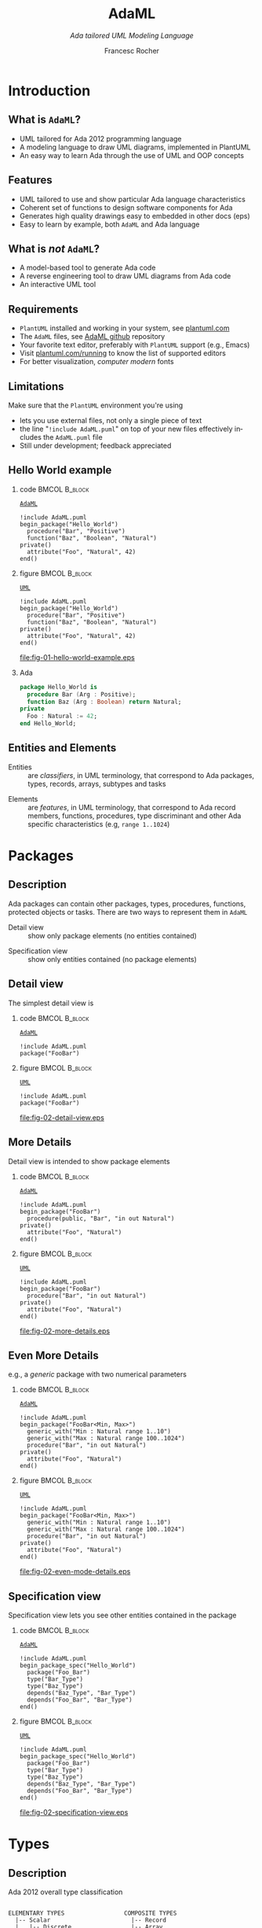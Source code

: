 #+TITLE: AdaML
#+SUBTITLE: /Ada tailored UML Modeling Language/
#+AUTHOR: Francesc Rocher
#+EMAIL: francesc.rocher@gmail.commit
#+DESCRIPTION:
#+KEYWORDS: AdaML, Ada, UML, PlantUML
#+LANGUAGE: en
#+BLA_OPTIONS: H:1 num:t toc:t \n:nil @:t ::t |:t ^:t -:t f:t *:t <:t
#+OPTIONS: H:2
#+B_L_A_OPTIONS: TeX:t LaTeX:t skip:nil d:nil todo:t pri:nil tags:not-in-toc#+INFOJS_OPT: view:nil toc:nil ltoc:t mouse:underline buttons:0 path:https://orgmode.org/org-info.js
#+EXPORT_SELECT_TAGS: export
#+EXPORT_EXCLUDE_TAGS: noexport
#+LINK_UP:
#+LINK_HOME:
#+STARTUP: beamer
#+LATEX_CLASS: beamer
#+LATEX_CLASS_OPTIONS: [bigger]
#+LATEX_HEADER: \RequirePackage{fancyvrb}
#+LATEX_HEADER: \DefineVerbatimEnvironment{verbatim}{Verbatim}{fontsize=\scriptsize}
#+LATEX_HEADER: \usepackage{minted}
#+BEAMER_FRAME_LEVEL: 3
#+BEAMER_THEME: Frankfurt
#+COLUMNS: %40ITEM %10BEAMER_env(Env) %9BEAMER_envargs(Env Args) %4BEAMER_col(Col) %10BEAMER_extra(Extra)
#+PROPERTY: header-args :eval never-export :cache yes

\setminted{fontsize=\scriptsize}

* Introduction
** What is =AdaML=?
- UML tailored for Ada 2012 programming language
- A modeling language to draw UML diagrams, implemented in PlantUML
- An easy way to learn Ada through the use of UML and OOP concepts

** Features
- UML tailored to use and show particular Ada language characteristics
- Coherent set of functions to design software components for Ada
- Generates high quality drawings easy to embedded in other docs (eps)
- Easy to learn by example, both =AdaML= and Ada language

** What is /not/ =AdaML=?
- A model-based tool to generate Ada code
- A reverse engineering tool to draw UML diagrams from Ada code
- An interactive UML tool

** Requirements
- =PlantUML= installed and working in your system, see [[https://plantuml.com][plantuml.com]]
- The =AdaML= files, see [[https://github.com/rocher/AdaML][AdaML github]] repository
- Your favorite text editor, preferably with =PlantUML= support (e.g., Emacs)
- Visit [[http://plantuml.com/running][plantuml.com/running]] to know the list of supported editors
- For better visualization, /computer modern/ fonts

** Limitations
Make sure that the =PlantUML= environment you're using
- lets you use external files, not only a single piece of text
- the line "=!include AdaML.puml=" on top of your new files effectively includes
  the =AdaML.puml= file
- Still under development; feedback appreciated

** Hello World example
*** code                                                    :BMCOL:B_block:
:PROPERTIES:
:BEAMER_col: 0.65
:END:
_=AdaML=_
#+begin_example
!include AdaML.puml
begin_package("Hello_World")
  procedure("Bar", "Positive")
  function("Baz", "Boolean", "Natural")
private()
  attribute("Foo", "Natural", 42)
end()
#+end_example

*** figure                                                  :BMCOL:B_block:
:PROPERTIES:
:BEAMER_col: 0.35
:END:
_=UML=_
#+begin_src plantuml :file fig-01-hello-world-example.eps
!include AdaML.puml
begin_package("Hello_World")
  procedure("Bar", "Positive")
  function("Baz", "Boolean", "Natural")
private()
  attribute("Foo", "Natural", 42)
end()
#+end_src

#+RESULTS[7a22dc04a15ce1b7518d36e9ca62ab1251d2cf58]:
[[file:fig-01-hello-world-example.eps]]

*** Ada
#+begin_src ada :exports code
package Hello_World is
  procedure Bar (Arg : Positive);
  function Baz (Arg : Boolean) return Natural;
private
  Foo : Natural := 42;
end Hello_World;
#+end_src


** Entities and Elements
- Entities :: are /classifiers/, in UML terminology, that correspond to Ada
              packages, types, records, arrays, subtypes and tasks
\newline
- Elements :: are /features/, in UML terminology, that correspond to Ada record
              members, functions, procedures, type discriminant and other Ada
              specific characteristics (e.g, =range 1..1024=)


* Packages
** Description
Ada packages can contain other packages, types, procedures, functions, protected
objects or tasks. There are two ways to represent them in =AdaML=

- Detail view :: show only package elements (no entities contained)
\newline
- Specification view :: show only entities contained (no package elements)

** Detail view
The simplest detail view is\newline

*** code                                                    :BMCOL:B_block:
:PROPERTIES:
:BEAMER_col: 0.65
:END:
_=AdaML=_
#+begin_example
!include AdaML.puml
package("FooBar")
#+end_example

*** figure                                                  :BMCOL:B_block:
:PROPERTIES:
:BEAMER_col: 0.25
:END:
_=UML=_
#+begin_src plantuml :file fig-02-detail-view.eps
!include AdaML.puml
package("FooBar")
#+end_src

#+RESULTS[9e5758013375e35a0f52d80450f7884201531f36]:
[[file:fig-02-detail-view.eps]]


** More Details
Detail view is intended to show package elements\newline

*** code                                                    :BMCOL:B_block:
:PROPERTIES:
:BEAMER_col: 0.65
:END:
_=AdaML=_
#+begin_example
!include AdaML.puml
begin_package("FooBar")
  procedure(public, "Bar", "in out Natural")
private()
  attribute("Foo", "Natural")
end()
#+end_example

*** figure                                                  :BMCOL:B_block:
:PROPERTIES:
:BEAMER_col: 0.35
:END:
_=UML=_
#+begin_src plantuml :file fig-02-more-details.eps
!include AdaML.puml
begin_package("FooBar")
  procedure("Bar", "in out Natural")
private()
  attribute("Foo", "Natural")
end()
#+end_src

#+RESULTS[1bee01e4589d4a85c718fe8d27f958168f8e5b6c]:
[[file:fig-02-more-details.eps]]


** Even More Details
e.g., a /generic/ package with two numerical parameters\newline

*** code                                                    :BMCOL:B_block:
:PROPERTIES:
:BEAMER_col: 0.6
:END:
_=AdaML=_
#+begin_example
!include AdaML.puml
begin_package("FooBar<Min, Max>")
  generic_with("Min : Natural range 1..10")
  generic_with("Max : Natural range 100..1024")
  procedure("Bar", "in out Natural")
private()
  attribute("Foo", "Natural")
end()
#+end_example

*** figure                                                  :BMCOL:B_block:
:PROPERTIES:
:BEAMER_col: 0.4
:END:
_=UML=_
#+begin_src plantuml :file fig-02-even-mode-details.eps
!include AdaML.puml
begin_package("FooBar<Min, Max>")
  generic_with("Min : Natural range 1..10")
  generic_with("Max : Natural range 100..1024")
  procedure("Bar", "in out Natural")
private()
  attribute("Foo", "Natural")
end()
#+end_src

#+RESULTS[1f2eabbbd77050b8369aee525a52eeefeef00e6d]:
[[file:fig-02-even-mode-details.eps]]


** Specification view
Specification view lets you see other entities contained in the package\newline

*** code                                                    :BMCOL:B_block:
:PROPERTIES:
:BEAMER_col: 0.5
:END:
_=AdaML=_
#+begin_example
!include AdaML.puml
begin_package_spec("Hello_World")
  package("Foo_Bar")
  type("Bar_Type")
  type("Baz_Type")
  depends("Baz_Type", "Bar_Type")
  depends("Foo_Bar", "Bar_Type")
end()
#+end_example

*** figure                                                    :BMCOL:B_block:
:PROPERTIES:
:BEAMER_col: 0.5
:END:
_=UML=_
#+begin_src plantuml :file fig-02-specification-view.eps
!include AdaML.puml
begin_package_spec("Hello_World")
  package("Foo_Bar")
  type("Bar_Type")
  type("Baz_Type")
  depends("Baz_Type", "Bar_Type")
  depends("Foo_Bar", "Bar_Type")
end()
#+end_src

#+RESULTS[34422c456c5d8327b17464a9dafaba1ccf95e528]:
[[file:fig-02-specification-view.eps]]


* Types
** Description
Ada 2012 overall type classification
#+begin_example

ELEMENTARY TYPES                 COMPOSITE TYPES
  |-- Scalar                       |-- Record
  |   |-- Discrete                 |-- Array
  |   |   |-- Integer              |-- Protected
  |   |   |   |-- Signed           '-- Task
  |   |   |   '-- Modular
  |   |   '-- Enumeration
  |   '-- Real
  |       |-- Float
  |       '-- Fixed
  |           |-- Decimal
  |           '-- Ordinary
  '-- Access
#+end_example


** Basic Types
*** code                                                    :BMCOL:B_block:
:PROPERTIES:
:BEAMER_col: 0.55
:END:
_=AdaML=_
#+begin_example
!include AdaML.puml
type("Foo_Type")
begin_type("Bar_Type")
  function("Answer", "", "Natural")
private()
  attribute("Baz", "Natural")
end()
#+end_example

*** figure                                                    :BMCOL:B_block:
:PROPERTIES:
:BEAMER_col: 0.45
:END:
_=UML=_
#+begin_src plantuml :file fig-03-basic-types.eps
!include AdaML.puml
type("Foo_Type")
begin_type("Bar_Type")
  function("Answer", "", "Natural")
private()
  attribute("Baz", "Natural")
end()
#+end_src

#+RESULTS[19b6cf410f68c0d407a73e2d9916982f3b2a3ae7]:
[[file:fig-03-basic-types.eps]]


** Range Types
Use either /unspecified/ types or /range/ types, preferably in this way\newline

*** code                                                    :BMCOL:B_block:
:PROPERTIES:
:BEAMER_col: 0.55
:END:
_=AdaML=_
#+begin_example
!include AdaML.puml
type("Range_Type", "range <>")
begin_type("Twenty_Type")
  range("1 .. 20")
end()
#+end_example

*** figure                                                    :BMCOL:B_block:
:PROPERTIES:
:BEAMER_col: 0.45
:END:
_=UML=_
#+begin_src plantuml :file fig-03-range-types.eps
!include AdaML.puml
type("Range_Type", "range <>")
begin_type("Twenty_Type")
  range("1 .. 20")
end()
#+end_src

#+RESULTS[02b207a13fb8f2ab5513520c3c09aaefe4b3e2cf]:
[[file:fig-03-range-types.eps]]


** Modular Types
*** code                                                    :BMCOL:B_block:
:PROPERTIES:
:BEAMER_col: 0.6
:END:
_=AdaML=_
#+begin_example
!include AdaML.puml
begin_type("Mod_Type")
  mod("2 ** 1_024")
  procedure("Add_Ten", "in out Mod_Type")
end()
#+end_example

*** figure                                                    :BMCOL:B_block:
:PROPERTIES:
:BEAMER_col: 0.4
:END:
_=UML=_
#+begin_src plantuml :file fig-03-modular-types.eps
!include AdaML.puml
begin_type("Mod_Type")
  mod("2 ** 1_024")
  procedure("Add_Ten", "in out Mod_Type")
end()
#+end_src

#+RESULTS[42d0b89e1728445ebf9a19a879813b200093e6ac]:
[[file:fig-03-modular-types.eps]]


** Enumeration Types
*** code                                                    :BMCOL:B_block:
:PROPERTIES:
:BEAMER_col: 0.6
:END:
_=AdaML=_
#+begin_example
!include AdaML.puml
begin_enumeration("Week_Days")
  enum("Mon, Tue, Wed, Thu, Fri, Sat, Sun")
  function("Day_Of_Week", "", "Week_Days")
end()
#+end_example

*** figure                                                    :BMCOL:B_block:
:PROPERTIES:
:BEAMER_col: 0.4
:END:
_=UML=_
#+begin_src plantuml :file fig-03-enumeration-types.eps
!include AdaML.puml
begin_enumeration("Week_Days")
  enum("Mon, Tue, Wed, Thu, Fri, Sat, Sun")
  function("Day_Of_Week", "", "Week_Days")
end()
#+end_src

#+RESULTS[1e6de9e659710a72e5e64d64cf803032149e6516]:
[[file:fig-03-enumeration-types.eps]]

*** Ada
#+begin_src ada :export code
type Week_Days is (Mon, Tue, Wed, Thu, Fri, Sat, Sun);
function Day_Of_Week return Week_Days;
#+end_src


** Derived Types
*** code                                                    :BMCOL:B_block:
:PROPERTIES:
:BEAMER_col: 0.55
:END:
_=AdaML=_
#+begin_example
!include AdaML.puml
type_new("Integer", "Foo_Type")
begin_type_new("Integer", "Bar_Type")
  range("-1 .. 20")
end()
#+end_example

*** figure                                                    :BMCOL:B_block:
:PROPERTIES:
:BEAMER_col: 0.45
:END:
_=UML=_
#+begin_src plantuml :file fig-03-derived-types.eps
!include AdaML.puml
type_new("Integer", "Foo_Type")
begin_type_new("Integer", "Bar_Type")
  range("-1 .. 20")
end()
#+end_src

#+RESULTS[147bd8dbffd80fd6a841223975d65db61fea4101]:
[[file:fig-03-derived-types.eps]]

*** Ada
#+begin_src ada :exports code
type Foo_Type is new Integer;
type Bar_Type is new Integer range -1 .. 20;
-- or simply
type Bar_Type is range -1 .. 20;
#+end_src


* Config                                                           :noexport:
Local Variables:
org-confirm-babel-evaluate: nil
End:

